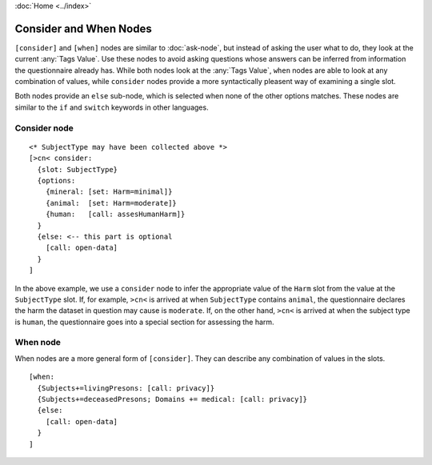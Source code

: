:doc:`Home <../index>`

Consider and When Nodes
=======================

``[consider]`` and ``[when]`` nodes are similar to :doc:`ask-node`, but instead of asking the user what to do, they look at the current :any:`Tags Value`. Use these nodes to avoid asking questions whose answers can be inferred from information the questionnaire already has. While both nodes look at the :any:`Tags Value`, ``when`` nodes are able to look at any combination of values, while ``consider`` nodes provide a more syntactically pleasent way of examining a single slot.

Both nodes provide an ``else`` sub-node, which is selected when none of the other options matches. These nodes are similar to the ``if`` and ``switch`` keywords in other languages.

Consider node
-------------

::

  <* SubjectType may have been collected above *>
  [>cn< consider:
    {slot: SubjectType}
    {options:
      {mineral: [set: Harm=minimal]}
      {animal:  [set: Harm=moderate]}
      {human:   [call: assesHumanHarm]}
    }
    {else: <-- this part is optional
      [call: open-data]
    }
  ]

In the above example, we use a ``consider`` node to infer the appropriate value of the ``Harm`` slot from the value at the ``SubjectType`` slot. If, for example, ``>cn<`` is arrived at when ``SubjectType`` contains ``animal``, the questionnaire declares the harm the dataset in question may cause is ``moderate``. If, on the other hand, ``>cn<`` is arrived at when the subject type is ``human``, the questionnaire goes into a special section for assessing the harm.



When node
---------

When nodes are a more general form of ``[consider]``. They can describe any combination of values in the slots.

::

  [when:
    {Subjects+=livingPresons: [call: privacy]}
    {Subjects+=deceasedPresons; Domains += medical: [call: privacy]}
    {else:
      [call: open-data]
    }
  ]

